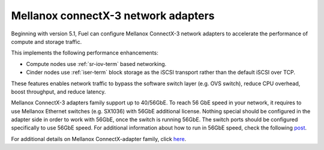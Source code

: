 
.. _mellanox-adapters:

Mellanox connectX-3 network adapters
------------------------------------

Beginning with version 5.1, Fuel can configure Mellanox ConnectX-3 network
adapters to accelerate the performance of compute and storage traffic.

This implements the following performance enhancements:

- Compute nodes use :ref:`sr-iov-term` based networking.
- Cinder nodes use :ref:`iser-term` block storage as the iSCSI transport
  rather than the default iSCSI over TCP.

These features enables network traffic to bypass the software switch layer
(e.g. OVS switch), reduce CPU overhead, boost throughput, and reduce latency.

Mellanox ConnectX-3 adapters family support up to 40/56GbE.
To reach 56 GbE speed in your network, it requires to use Mellanox Ethernet
switches (e.g. SX1036) with 56GbE additional license.
Nothing special should be configured in the adapter side in order to work with
56GbE, once the switch is running 56GbE.
The switch ports should be configured specifically to use 56GbE speed.
For additional information about how to run in 56GbE speed, check the
following `post <http://community.mellanox.com/docs/DOC-1460>`_.

For additional details on Mellanox ConnectX-adapter family, click
`here <http://www.mellanox.com/page/products_dyn
?product_family=119&mtag=connectx_3_vpi>`_.
